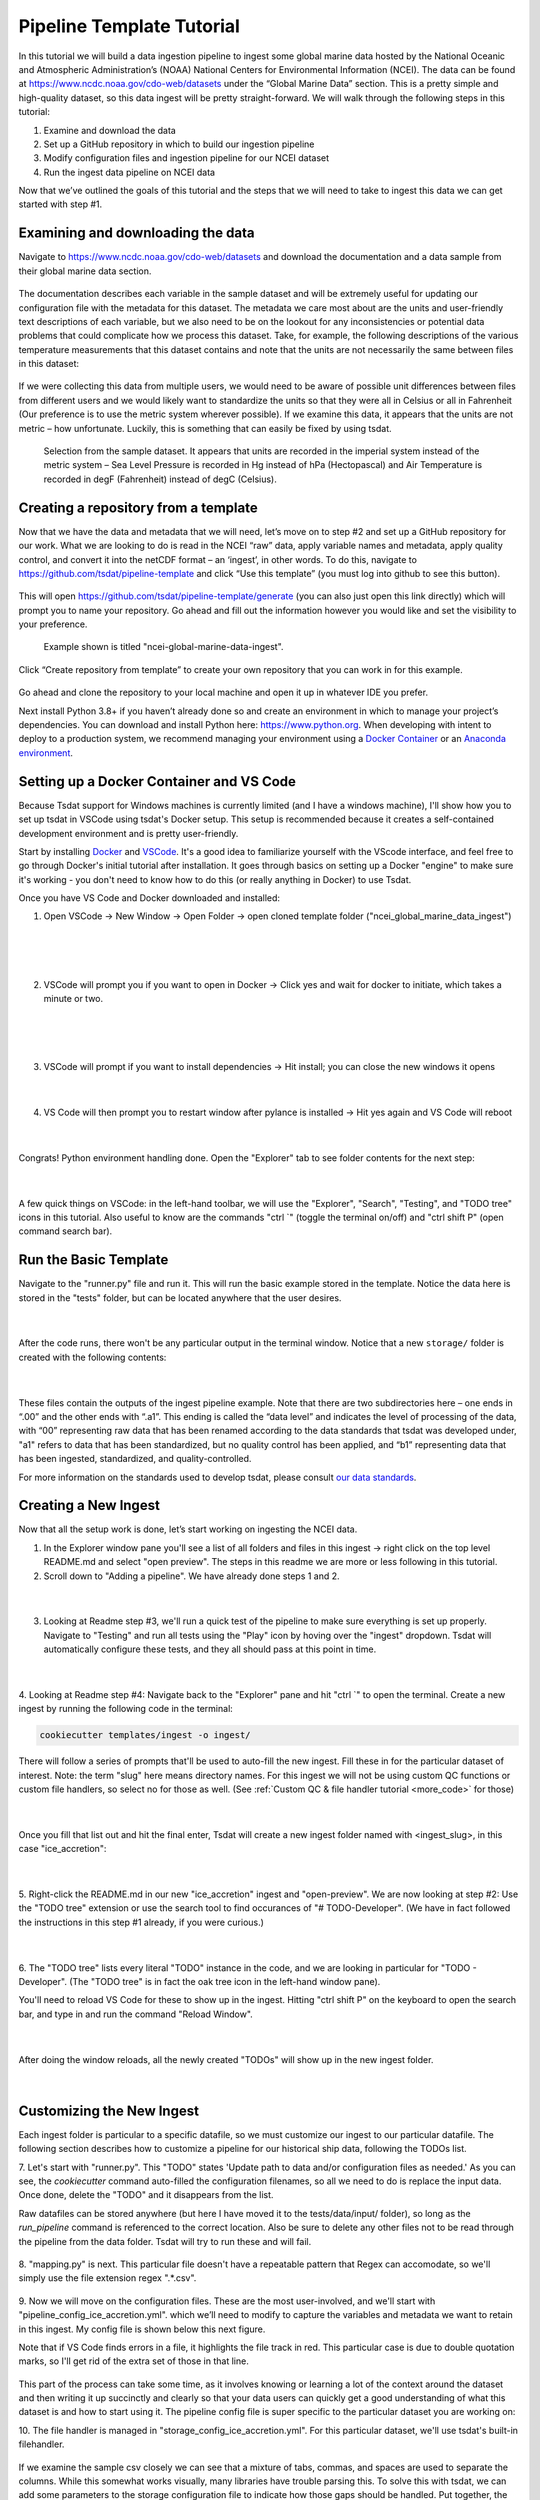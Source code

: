.. _template repository: https://github.blog/2019-06-06-generate-new-repositories-with-repository-templates/
.. _Docker container: https://www.docker.com/
.. _Anaconda environment: https://www.anaconda.com/

.. _data_ingest: 

Pipeline Template Tutorial
---------------------------

In this tutorial we will build a data ingestion pipeline to ingest some global
marine data hosted by the National Oceanic and Atmospheric Administration’s 
(NOAA) National Centers for Environmental Information (NCEI). The data can be 
found at https://www.ncdc.noaa.gov/cdo-web/datasets under the “Global Marine 
Data” section. This is a pretty simple and high-quality dataset, so this data 
ingest will be pretty straight-forward. We will walk through the following 
steps in this tutorial:

#.	Examine and download the data
#.	Set up a GitHub repository in which to build our ingestion pipeline
#.	Modify configuration files and ingestion pipeline for our NCEI dataset
#.	Run the ingest data pipeline on NCEI data

Now that we’ve outlined the goals of this tutorial and the steps that we will 
need to take to ingest this data we can get started with step #1. 

Examining and downloading the data
==================================

Navigate to https://www.ncdc.noaa.gov/cdo-web/datasets and download the 
documentation and a data sample from their global marine data section.

.. figure:: global_marine_data/global_marine_data_webpage.png
   :alt: NOAA / NCEI Webpage for Global Marine Data sample data and documentation.


The documentation describes each variable in the sample dataset and will be 
extremely useful for updating our configuration file with the metadata for this
dataset. The metadata we care most about are the units and user-friendly text 
descriptions of each variable, but we also need to be on the lookout for any 
inconsistencies or potential data problems that could complicate how we process
this dataset. Take, for example, the following descriptions of the various 
temperature measurements that this dataset contains and note that the units are
not necessarily the same between files in this dataset:

.. figure:: global_marine_data/global_marine_data_documentation.png
   :alt: Global Marine Data documentation snippet indicating temperature measurements can be reported in Celcius or Fahrenheit depending on contributor preference.


If we were collecting this data from multiple users, we would need to be aware 
of possible unit differences between files from different users and we would 
likely want to standardize the units so that they were all in Celsius or all in
Fahrenheit (Our preference is to use the metric system wherever possible). If 
we examine this data, it appears that the units are not metric – how 
unfortunate. Luckily, this is something that can easily be fixed by using 
tsdat.

.. figure:: global_marine_data/global_marine_data_csv_snippet.png
    :alt: Snippet from a sample data file.

    Selection from the sample dataset. It appears that units are recorded in the imperial system instead of the metric system – Sea Level Pressure is recorded in Hg instead of hPa (Hectopascal) and Air Temperature is recorded in degF (Fahrenheit) instead of degC (Celsius).


Creating a repository from a template
=====================================

Now that we have the data and metadata that we will need, let’s move on to 
step #2 and set up a GitHub repository for our work. What we are looking to 
do is read in the NCEI “raw” data, apply variable names and metadata, 
apply quality control, and convert it into the netCDF format – an ‘ingest’, 
in other words. To do this, navigate to https://github.com/tsdat/pipeline-template
and click “Use this template” (you must log into github to see this button).

.. figure:: global_marine_data/github1.png
    :alt:


This will open https://github.com/tsdat/pipeline-template/generate (you can
also just open this link directly) which will prompt you to name your 
repository. Go ahead and fill out the information however you would like and 
set the visibility to your preference.

.. figure:: global_marine_data/github2.png
    :alt:
  
    Example shown is titled "ncei-global-marine-data-ingest".


Click “Create repository from template” to create your own repository that you 
can work in for this example.

.. figure:: global_marine_data/github3.png
    :alt:

Go ahead and clone the repository to your local machine and open it up in 
whatever IDE you prefer.

Next install Python 3.8+ if you haven’t already done so and create an 
environment in which to manage your project’s dependencies. You can download 
and install Python here: https://www.python.org. When developing with intent to
deploy to a production system, we recommend managing your environment using a 
`Docker Container`_ or an `Anaconda environment`_. 


.. setting_up_docker:

Setting up a Docker Container and VS Code
=========================================

Because Tsdat support for Windows machines is currently limited (and I have a 
windows machine), I'll show how you to set up tsdat in VSCode using tsdat's Docker
setup. This setup is recommended because it creates a self-contained development
environment and is pretty user-friendly.

Start by installing `Docker <https://www.docker.com/products/docker-desktop>`_ 
and `VSCode <https://code.visualstudio.com/>`_. It's a good idea to familiarize
yourself with the VScode interface, and feel free to go through
Docker's initial tutorial after installation. It goes through basics on setting 
up a Docker "engine" to make sure it's working - you don't need to know how to 
do this (or really anything in Docker) to use Tsdat.

Once you have VS Code and Docker downloaded and installed:

1. Open VSCode -> New Window -> Open Folder -> open cloned template folder ("ncei_global_marine_data_ingest")
	
  .. figure:: global_marine_data/vscode1.png
      :align: center
      :width: 100%
      :alt:

  |

  .. figure:: global_marine_data/vscode2.png
      :align: center
      :width: 100%
      :alt:

  |
	
2. VSCode will prompt you if you want to open in Docker -> Click yes and wait for docker to initiate, which takes a minute or two.
	
  .. figure:: global_marine_data/vscode3.png
      :align: center
      :width: 100%
      :alt:

  |

  .. figure:: global_marine_data/vscode4.png
      :align: center
      :width: 100%
      :alt:

  |
	
3. VSCode will prompt if you want to install dependencies -> Hit install; you can close the new windows it opens
	
  .. figure:: global_marine_data/vscode5.png
      :align: center
      :width: 100%
      :alt:

  |

4. VS Code will then prompt you to restart window after pylance is installed -> Hit yes again and VS Code will reboot
	
  .. figure:: global_marine_data/vscode6.png
      :align: center
      :width: 100%
      :alt:

  |

Congrats! Python environment handling done. Open the "Explorer" tab to see folder contents for the next step:

  .. figure:: global_marine_data/vscode7.png
      :align: center
      :width: 100%
      :alt:

  |

A few quick things on VSCode: in the left-hand toolbar, we will use the "Explorer", "Search", "Testing", and "TODO tree" icons in this tutorial. Also useful to know are the commands "ctrl \`" (toggle the terminal on/off) and "ctrl shift P" (open command search bar).


Run the Basic Template
======================

Navigate to the "runner.py" file and run it. This will run the basic example stored
in the template. Notice the data here is stored in the "tests" folder, but can be
located anywhere that the user desires.

  .. figure:: global_marine_data/vscode8.png
      :align: center
      :width: 100%
      :alt:

  |

After the code runs, there won't be any particular output in the terminal window. Notice that a new ``storage/`` folder is created with the following contents:

  .. figure:: global_marine_data/vscode9.png
      :align: center
      :width: 100%
      :alt:

  |

These files contain the outputs of the ingest pipeline example. Note that there 
are two subdirectories here – one ends in “.00” and the other ends with “.a1”. 
This ending is called the “data level” and indicates the level of processing 
of the data, with “00” representing raw data that has been renamed according 
to the data standards that tsdat was developed under, "a1" refers to data
that has been standardized, but no quality control has been applied, and “b1” 
representing data that has been ingested, standardized, and quality-controlled.

For more information on the standards used to develop tsdat, please consult 
`our data standards <https://github.com/tsdat/data_standards>`_.


Creating a New Ingest
=====================
Now that all the setup work is done, let’s start working on ingesting the NCEI
data.

1. In the Explorer window pane you'll see a list of all folders and files in this ingest -> right click on the top level README.md and select "open preview". The steps in this readme we are more or less following in this tutorial.

2. Scroll down to "Adding a pipeline". We have already done steps 1 and 2.

  .. figure:: global_marine_data/vscode10.png
      :align: center
      :width: 100%
      :alt:

  |

3. Looking at Readme step #3, we'll run a quick test of the pipeline to make sure everything is set up properly. Navigate to "Testing" and run all tests using the "Play" icon by hoving over the "ingest" dropdown. Tsdat will automatically configure these tests, and they all should pass at this point in time.

  .. figure:: global_marine_data/vscode10.png
      :align: center
      :width: 100%
      :alt:

  |

4. Looking at Readme step #4: Navigate back to the "Explorer" pane and hit "ctrl \`" to open the terminal. 
Create a new ingest by running the following code in the terminal:
	
.. code-block::

	cookiecutter templates/ingest -o ingest/
  
	
There will follow a series of prompts that'll be used to auto-fill the new ingest. Fill
these in for the particular dataset of interest. Note: the term "slug" here means directory 
names. For this ingest we will not be using custom QC functions or custom file handlers, 
so select no for those as well. (See :ref:`Custom QC & file handler tutorial <more_code>`
for those)

  .. figure:: global_marine_data/vscode12.png
      :align: center
      :width: 100%
      :alt:

  |

Once you fill that list out and hit the final enter, Tsdat will create a new ingest folder 
named with <ingest_slug>, in this case "ice_accretion":

  .. figure:: global_marine_data/vscode13.png
      :align: center
      :width: 100%
      :alt:

  |

5. Right-click the README.md in our new "ice_accretion" ingest and "open-preview".
We are now looking at step #2: Use the "TODO tree" extension or use the search tool
to find occurances of "# TODO-Developer". (We have in fact followed the instructions 
in this step #1 already, if you were curious.)

  .. figure:: global_marine_data/vscode14.png
      :align: center
      :width: 100%
      :alt:

  |

6. The "TODO tree" lists every literal "TODO" instance in the code, and we are looking
in particular for "TODO - Developer". (The "TODO tree" is in fact the oak tree icon in 
the left-hand window pane).

You'll need to reload VS Code for these to show up in the ingest. Hitting "ctrl shift P"
on the keyboard to open the search bar, and type in and run the command "Reload Window".

  .. figure:: global_marine_data/vscode15.png
      :align: center
      :width: 100%
      :alt:

  |

After doing the window reloads, all the newly created "TODOs" will show up in the new 
ingest folder.

  .. figure:: global_marine_data/vscode16.png
      :align: center
      :width: 100%
      :alt:

  |

Customizing the New Ingest
==========================
Each ingest folder is particular to a specific datafile, so we must customize our ingest
to our particular datafile. The following section describes how to customize a pipeline 
for our historical ship data, following the TODOs list.

7. Let's start with "runner.py". This "TODO" states 'Update path to data and/or 
configuration files as needed.' As you can see, the `cookiecutter` command auto-filled
the configuration filenames, so all we need to do is replace the input data. Once done,
delete the "TODO" and it disappears from the list.

Raw datafiles can be stored anywhere (but here I have moved it to the tests/data/input/ folder),
so long as the `run_pipeline` command is referenced to the correct location. Also be sure 
to delete any other files not to be read through the pipeline from the data folder. Tsdat 
will try to run these and will fail.

.. figure:: global_marine_data/vscode17.png
    :alt:


8. "mapping.py" is next. This particular file doesn't have a repeatable pattern that
Regex can accomodate, so we'll simply use the file extension regex ".*.csv".

.. figure:: global_marine_data/vscode18.png
    :alt:


9. Now we will move on the configuration files. These are the most user-involved, and
we'll start with "pipeline_config_ice_accretion.yml". which we’ll need to modify to 
capture the variables and metadata we want to retain in this ingest. My config file is
shown below this next figure.

Note that if VS Code finds errors in a file, it highlights the file track in red.
This particular case is due to double quotation marks, so I'll get rid of the extra set of
those in that line.

.. figure:: global_marine_data/vscode19.png
    :alt:


This part of the process can take some time, as it involves knowing or learning a lot 
of the context around the dataset and then writing it up succinctly and clearly so 
that your data users can quickly get a good understanding of what this dataset 
is and how to start using it. The pipeline config file is super specific to the
particular dataset you are working on:

.. code-block:: yaml
  :linenos:

  pipeline:
    type: Ingest

    # These parameters will be used to name files.
    location_id: "arctic"
    dataset_name: "ncei_artic_cruise_example"
    # qualifier: ""
    # temporal: ""
    data_level: "a1"

  dataset_definition:
    attributes:
      title: "NCEI Artic Cruise Example"
      description: "Historical marine data are comprised of ship, buoy, and platform observations."
      conventions: MHKiT-Cloud Data Standards v. 1.0
      institution: Pacific Northwest National Laboratory
      code_url: https://github.com/tsdat/pipeline-template
      location_meaning: "Arctic Ocean"

    dimensions:
      time:
        length: unlimited

    variables:
      time:
        input:
          name: Time of Observation
          converter:
            classname: tsdat.utils.converters.StringTimeConverter
            parameters:
              time_format: "%Y-%m-%dT%H:%M:%S"
        dims: [time]
        type: long
        attrs:
          long_name: Time of Observation (UTC)
          standard_name: time
          units: seconds since 1970-01-01T00:00:00

      lat:
        input:
          name: Latitude
        dims: [time]
        type: float
        attrs:
          long_name: Latitude
          units: degrees N

      lon:
        input:
          name: Longitude
        dims: [time]
        type: float
        attrs:
          long_name: Longitude
          units: degrees E

      ice_accretion:
        input:
          name: Ice Accretion On Ship
        dims: [time]
        type: int
        attrs:
          long_name: Ice Accretion On Ship
          comment: "1: Icing from ocean spray,
            2: Icing from fog,
            3: Icing from spray and fog,
            4: Icing from rain,
            5: Icing from spray and rain, "
          _FillValue: -1

      ice_accretion_thickness:
        input:
          name: Thickness of Ice Accretion on Ship
        dims: [time]
        type: float
        attrs:
          long_name: Thickness of Ice Accretion on Ship
          units: "m"

      ice_accretion_rate:
        input:
          name: Ice Accretion On Ship
        dims: [time]
        type: int
        attrs:
          long_name: Ice Accretion On Ship
          comment: "0: Ice not building up,
            1: Ice building up slowly,
            2: Ice building up rapidly,
            3: Ice melting or breaking up slowly,
            4: Ice melting or breaking up rapidly, "
          _FillValue: -1

      pressure:
        input:
          name: Sea Level Pressure
        dims: [time]
        type: float
        attrs:
          long_name: Pressure at Sea Level
          units: hPa

      pressure_tendency_characteristics:
        input:
          name: Characteristics of Pressure Tendency
        dims: [time]
        type: int
        attrs:
          long_name: Characteristics of Pressure Tendency
          comment: "-1=Data is missing, 0=Increasing, then decreasing, 1=Increasing steadily or unsteadily, 2=Increasing steadily or unsteadily, 3=Decreasing or steady then increasing OR increasing then increasing more rapidly, 4=Steady. Pressure same as 3 hrs. ago, 5=Decreasing then increasing OR decreasing then decreasing more slowly, 6=Decreasing, then steady OR decreasing, then decreasing more slowly, 7=Decreasing steadily or unsteadily, 8=Steady or increasing then decreasing OR decreasing then decreasing more rapidly"
          _FillValue: -1

  quality_management:
    manage_missing_coordinates:
      checker:
        classname: tsdat.qc.checkers.CheckMissing
      handlers:
        - classname: tsdat.qc.handlers.FailPipeline
      variables:
        - COORDS

    manage_coordinate_monotonicity:
      checker:
        classname: tsdat.qc.checkers.CheckMonotonic
      handlers:
        - classname: tsdat.qc.handlers.FailPipeline
      variables:
        - COORDS

    manage_missing_data:
      checker:
        classname: tsdat.qc.checkers.CheckMissing
      handlers:
        - classname: tsdat.qc.handlers.RecordQualityResults
          parameters:
            bit: 1
            assessment: Bad
            meaning: "Missing datapoint"
        - classname: tsdat.qc.handlers.RemoveFailedValues
      variables:
        - DATA_VARS


10. The file handler is managed in "storage_config_ice_accretion.yml".
For this particular dataset, we'll use tsdat's built-in filehandler. 

.. figure:: global_marine_data/vscode20.png
    :alt:
    

If we examine the sample csv closely we can see that a mixture of tabs, commas, and 
spaces are used to separate the columns. While this somewhat works visually, many 
libraries have trouble parsing this. To solve this with tsdat, we can add some parameters 
to the storage configuration file to indicate how those gaps should be handled. Put 
together, the storage config file for the data I want looks like this: 


.. code-block:: yaml
  :linenos:

  storage:
    classname: ${STORAGE_CLASSNAME}
    parameters:
    retain_input_files: ${RETAIN_INPUT_FILES}
    root_dir: ${ROOT_DIR}
    bucket_name: ${STORAGE_BUCKET}

    file_handlers:
    input:
      csv:
      file_pattern: '.*\.csv' # Matches files ending in '.csv'
      classname: tsdat.io.filehandlers.CsvHandler # FileHandler module to use
      parameters: # Parameters to pass to CsvHandler. Comment out if not using.
        read:
          read_csv:
            sep: ", *"
            engine: "python"
            index_col: False

    output:
      netcdf:
      file_extension: ".nc"
      classname: tsdat.io.filehandlers.NetCdfHandler



11. Finally "pipeline.py" is the last "get pipeline to working mode" "TODO" we should
finish setting up here (excluding a custom file handler or QC functions, if needed. Those
will get covered in another tutorial). It contains a series of "hook" functions that can 
be used along the pipeline for further data organization.

.. figure:: global_marine_data/vscode21.png
    :alt:
   

The most common used is the last one "hook_generate_and_persist_plots", which plot the 
processed data and save them in the output folder. I’ve removed all others to keep this 
simple and created a simple plot for the pressure variable (Unforunately this particular
dataset didn't log ice accretion, so feel free to run more files from the NOAA database 
to see that data):


.. code-block:: python
  :linenos:

  import os
  import cmocean
  import pandas as pd
  import xarray as xr
  import matplotlib.pyplot as plt

  from tsdat import DSUtil
  from utils import IngestPipeline, format_time_xticks

  example_dir = os.path.abspath(os.path.dirname(__file__))
  style_file = os.path.join(example_dir, "styling.mplstyle")
  plt.style.use(style_file)


  class Pipeline(IngestPipeline):
      """--------------------------------------------------------------------------------
      NCEI ARTIC CRUISE EXAMPLE INGESTION PIPELINE
      
      "Historical marine data are comprised of ship, buoy, and platform observations."
      
      --------------------------------------------------------------------------------"""
      def hook_generate_and_persist_plots(self, dataset: xr.Dataset) -> None:
          start_date = pd.to_datetime(dataset.time.data[0]).strftime("%Y-%m-%d")
          final_date = pd.to_datetime(dataset.time.data[-1]).strftime("%Y-%m-%d")

          filename = DSUtil.get_plot_filename(dataset, "pressure", "png")
          with self.storage._tmp.get_temp_filepath(filename) as tmp_path:

            fig, ax = plt.subplots(figsize=(10, 8), constrained_layout=True)
            fig.suptitle(f"Pressure Observations from {start_date} to {final_date}")
            dataset.pressure.plot(ax=ax, x="time", c=cmocean.cm.deep_r(0.5))

            fig.savefig(tmp_path, dpi=100)
            self.storage.save(tmp_path)
            plt.close()

          return


Running the Pipeline
====================

We can now re-run the pipeline using the "runner.py" file as before:

  .. figure:: global_marine_data/vscode22.png
      :align: center
      :width: 100%
      :alt:

  |

Once the pipeline runs, if you look in the "storage" folder, you'll see 
the plot as well as the netCDF file output:

  .. figure:: global_marine_data/vscode23.png
      :align: center
      :width: 100%
      :alt:

  |

Data can be viewed by opening the terminal (``ctrl ```) and running a quick python shell:

.. code-block:: bash

  # cd storage/arctic/arctic.ncei_artic_cruise_example.a1/
  # python
  
In the python shell that opens, we can view the dataset for a quick overview:

.. code-block::

  >>> import xarray as xr
  >>> ds = xr.open_dataset('arctic.ncei_artic_cruise_example.a1.20150112.000000.nc')
  >>> ds
  <xarray.Dataset>
  Dimensions:                               (time: 55)
  Coordinates:
    * time                                  (time) datetime64[ns] 2015-01-12 .....
  Data variables: (12/14)
      lat                                   (time) float64 ...
      lon                                   (time) float64 ...
      ice_accretion                         (time) float64 ...
      ice_accretion_rate                    (time) float64 ...
      pressure                              (time) float64 ...
      pressure_tendency_characteristics     (time) float64 ...
      ...                                    ...
      qc_lon                                (time) int32 ...
      qc_ice_accretion                      (time) int32 ...
      qc_ice_accretion_rate                 (time) int32 ...
      qc_pressure                           (time) int32 ...
      qc_pressure_tendency_characteristics  (time) int32 ...
      qc_ice_accretion_thickness            (time) int32 ...
  Attributes:
      title:             NCEI Artic Cruise Example
      description:       Historical marine data are comprised of ship, buoy, an...
      conventions:       MHKiT-Cloud Data Standards v. 1.0
      institution:       Pacific Northwest National Laboratory
      code_url:          https://github.com/tsdat/pipeline-template
      location_meaning:  Arctic Ocean
      datastream_name:   arctic.ncei_artic_cruise_example.a1
      input_files:       arctic.ncei_artic_cruise_example.00.20150112.000000.ra...
      history:           Ran at 2021-12-30 20:55:23


Pipeline Tests
==============

The final TODOs listed are for adding detail to the pipeline description and for testing. Testing is best completed as a last step, after everything is set up and the pipeline outputs
as expected. If running a large number of datafiles, a good idea is to input one of those datafiles here, along with its expected output, and have a separate data folder to collect input files.

.. figure:: global_marine_data/vscode24.png
    :alt:

In the above figure I have moved the output netcdf file to the tests/data/expected/ folder
for the test to work.
